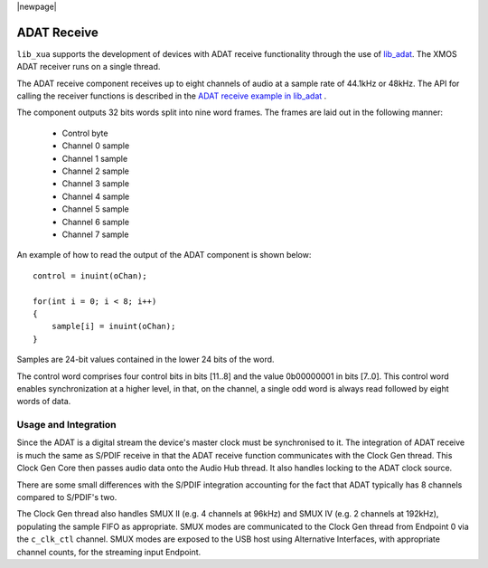 |newpage|

ADAT Receive
============

``lib_xua`` supports the development of devices with ADAT receive functionality through the use of
`lib_adat <https://www.xmos.com/file/lib_adat>`__. The XMOS ADAT receiver runs on a single thread.

The ADAT receive component receives up to eight channels of audio at a sample rate
of 44.1kHz or 48kHz. The API for calling the receiver functions is
described in the `ADAT receive example in lib_adat <https://github.com/xmos/lib_adat/tree/develop/examples/app_adat_rx_example>`_ .

The component outputs 32 bits words split into nine word frames. The
frames are laid out in the following manner:

  * Control byte
  * Channel 0 sample
  * Channel 1 sample
  * Channel 2 sample
  * Channel 3 sample
  * Channel 4 sample
  * Channel 5 sample
  * Channel 6 sample
  * Channel 7 sample

An example of how to read the output of the ADAT component is shown below::

  control = inuint(oChan);

  for(int i = 0; i < 8; i++)
  {
      sample[i] = inuint(oChan);
  }

Samples are 24-bit values contained in the lower 24 bits of the word.

The control word comprises four control bits in bits [11..8] and the value 0b00000001 in bits [7..0].
This control word enables synchronization at a higher level, in that, on the channel, a single odd
word is always read followed by eight words of data.


Usage and Integration
---------------------

Since the ADAT is a digital stream the device's master clock must be synchronised to it. The integration
of ADAT receive is much the same as S/PDIF receive in that the ADAT receive function communicates
with the Clock Gen thread. This Clock Gen Core then passes audio data onto the Audio Hub thread.
It also handles locking to the ADAT clock source.

There are some small differences with the S/PDIF integration accounting for the fact that ADAT
typically has 8 channels compared to S/PDIF's two.

The Clock Gen thread also handles SMUX II (e.g. 4 channels at 96kHz) and SMUX IV (e.g. 2 channels at
192kHz), populating the sample FIFO as appropriate. SMUX modes are communicated to the Clock Gen
thread from Endpoint 0 via the ``c_clk_ctl`` channel.  SMUX modes are exposed to the USB host using
Alternative Interfaces, with appropriate channel counts, for the streaming input Endpoint.

